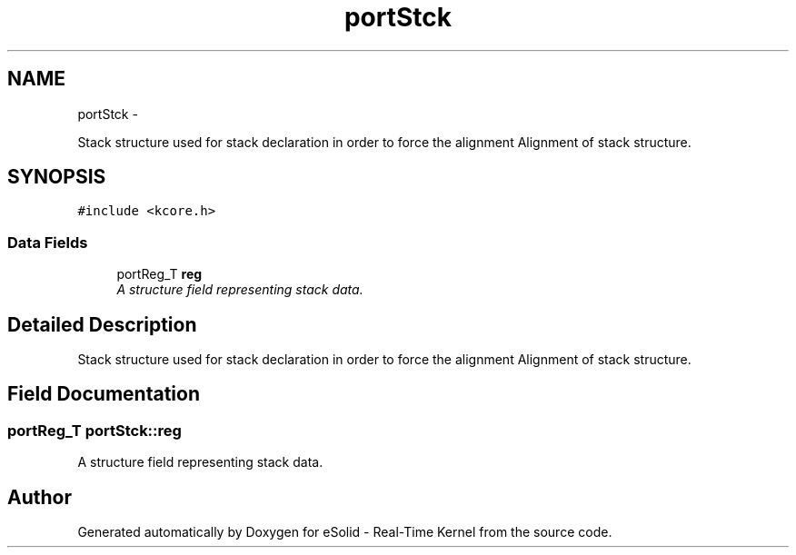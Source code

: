 .TH "portStck" 3 "Sat Nov 30 2013" "Version 1.0BetaR02" "eSolid - Real-Time Kernel" \" -*- nroff -*-
.ad l
.nh
.SH NAME
portStck \- 
.PP
Stack structure used for stack declaration in order to force the alignment Alignment of stack structure\&.  

.SH SYNOPSIS
.br
.PP
.PP
\fC#include <kcore\&.h>\fP
.SS "Data Fields"

.in +1c
.ti -1c
.RI "portReg_T \fBreg\fP"
.br
.RI "\fIA structure field representing stack data\&. \fP"
.in -1c
.SH "Detailed Description"
.PP 
Stack structure used for stack declaration in order to force the alignment Alignment of stack structure\&. 
.SH "Field Documentation"
.PP 
.SS "portReg_T portStck::reg"

.PP
A structure field representing stack data\&. 

.SH "Author"
.PP 
Generated automatically by Doxygen for eSolid - Real-Time Kernel from the source code\&.
